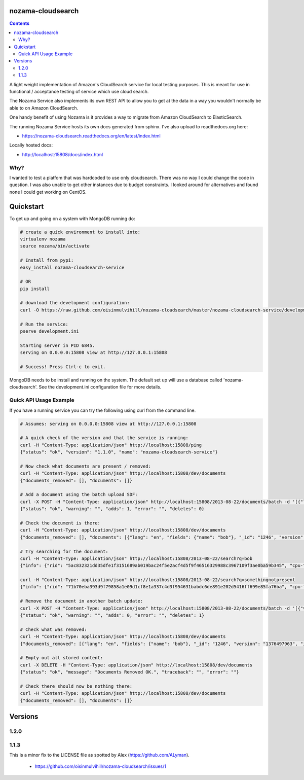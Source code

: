 nozama-cloudsearch
------------------

.. contents::


A light weight implementation of Amazon's CloudSearch service for local testing
purposes. This is meant for use in functional / acceptance testing of service
which use cloud search.

The Nozama Service also implements its own REST API to allow you to get at the
data in a way you wouldn't normally be able to on Amazon CloudSearch.

One handy benefit of using Nozama is it provides a way to migrate from Amazon
CloudSearch to ElasticSearch.

The running Nozama Service hosts its own docs generated from sphinx. I've also
upload to readthedocs.org here:

* https://nozama-cloudsearch.readthedocs.org/en/latest/index.html

Locally hosted docs:

* http://localhost:15808/docs/index.html


Why?
~~~~

I wanted to test a platfom that was hardcoded to use only cloudsearch. There
was no way I could change the code in question. I was also unable to get other
instances due to budget constraints. I looked around for alternatives and found
none I could get working on CentOS.


Quickstart
----------

To get up and going on a system with MongoDB running do:

.. code-block:: sh

    # create a quick environment to install into:
    virtualenv nozama
    source nozama/bin/activate

    # Install from pypi:
    easy_install nozama-cloudsearch-service

    # OR
    pip install

    # download the development configuration:
    curl -O https://raw.github.com/oisinmulvihill/nozama-cloudsearch/master/nozama-cloudsearch-service/development.ini

    # Run the service:
    pserve development.ini

    Starting server in PID 6845.
    serving on 0.0.0.0:15808 view at http://127.0.0.1:15808

    # Success! Press Ctrl-c to exit.

MongoDB needs to be install and running on the system. The default set up will
use a database called 'nozama-cloudsearch'. See the development.ini
configuration file for more details.


Quick API Usage Example
~~~~~~~~~~~~~~~~~~~~~~~

If you have a running service you can try the following using curl from the
command line.

.. code-block:: sh

    # Assumes: serving on 0.0.0.0:15808 view at http://127.0.0.1:15808

    # A quick check of the version and that the service is running:
    curl -H "Content-Type: application/json" http://localhost:15808/ping
    {"status": "ok", "version": "1.1.0", "name": "nozama-cloudsearch-service"}

    # Now check what documents are present / removed:
    curl -H "Content-Type: application/json" http://localhost:15808/dev/documents
    {"documents_removed": [], "documents": []}

    # Add a document using the batch upload SDF:
    curl -X POST -H "Content-Type: application/json" http://localhost:15808/2013-08-22/documents/batch -d '[{"lang": "en", "fields": {"name": "bob"}, "version": 1376497963, "type": "add", "id": 1246}]'
    {"status": "ok", "warning": "", "adds": 1, "error": "", "deletes": 0}

    # Check the document is there:
    curl -H "Content-Type: application/json" http://localhost:15808/dev/documents
    {"documents_removed": [], "documents": [{"lang": "en", "fields": {"name": "bob"}, "_id": "1246", "version": "1376497963", "id": "1246"}]}

    # Try searching for the document:
    curl -H "Content-Type: application/json" http://localhost:15808/2013-08-22/search?q=bob
    {"info": {"rid": "5ac832321dd35dfe1f3151689ab019bac24f5e2acf4d5f9f46516329988c3967109f3ae0ba59b345", "cpu-time-ms": 0, "time-ms": 2}, "hits": {"found": 1, "hit": [{"id": "1246"}], "start": 0}, "match-expr": "(label 'bob')", "rank": "-text_relevance"}

    curl -H "Content-Type: application/json" http://localhost:15808/2013-08-22/search?q=somethingnotpresent
    {"info": {"rid": "71b70eba393d9f79858a1e09d1cf8e1a337c4d3f954631babdc6de891e202d5416ff699e85fa76ba", "cpu-time-ms": 0, "time-ms": 0}, "hits": {"found": 0, "hit": [], "start": 0}, "match-expr": "(label 'somethingnotpresent')", "rank": "-text_relevance"}

    # Remove the document in another batch update:
    curl -X POST -H "Content-Type: application/json" http://localhost:15808/2013-08-22/documents/batch -d '[{"version": 1376497963, "type": "delete", "id": 1246}]'
    {"status": "ok", "warning": "", "adds": 0, "error": "", "deletes": 1}

    # Check what was removed:
    curl -H "Content-Type: application/json" http://localhost:15808/dev/documents
    {"documents_removed": [{"lang": "en", "fields": {"name": "bob"}, "_id": "1246", "version": "1376497963", "id": "1246"}], "documents": []}

    # Empty out all stored content:
    curl -X DELETE -H "Content-Type: application/json" http://localhost:15808/dev/documents
    {"status": "ok", "message": "Documents Removed OK.", "traceback": "", "error": ""}

    # Check there should now be nothing there:
    curl -H "Content-Type: application/json" http://localhost:15808/dev/documents
    {"documents_removed": [], "documents": []}


Versions
--------

1.2.0
~~~~~


1.1.3
~~~~~

This is a minor fix to the LICENSE file as spotted by Alex (https://github.com/ALyman).

 * https://github.com/oisinmulvihill/nozama-cloudsearch/issues/1

